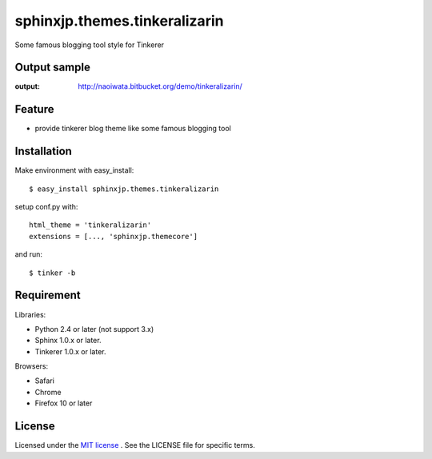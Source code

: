 =================================
 sphinxjp.themes.tinkeralizarin
=================================

Some famous blogging tool style for Tinkerer


Output sample
=============
:output: http://naoiwata.bitbucket.org/demo/tinkeralizarin/


Feature
=======
* provide tinkerer blog theme like some famous blogging tool


Installation
============
Make environment with easy_install::

   $ easy_install sphinxjp.themes.tinkeralizarin


setup conf.py with::

   html_theme = 'tinkeralizarin'
   extensions = [..., 'sphinxjp.themecore']


and run::

   $ tinker -b


Requirement
===========
Libraries:

* Python 2.4 or later (not support 3.x)
* Sphinx 1.0.x or later.
* Tinkerer 1.0.x or later.


Browsers:

* Safari
* Chrome
* Firefox 10 or later


License
=======
Licensed under the `MIT license <http://www.opensource.org/licenses/mit-license.php>`_ .
See the LICENSE file for specific terms.


.. END

